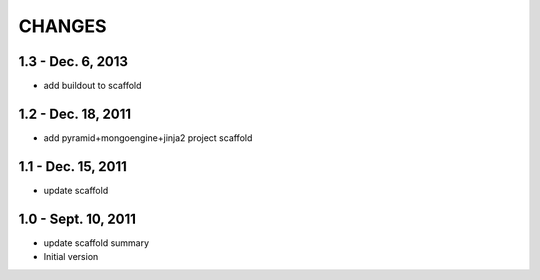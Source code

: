 CHANGES
========

1.3 - Dec. 6, 2013
---------------------

- add buildout to scaffold

1.2 - Dec. 18, 2011
---------------------

- add pyramid+mongoengine+jinja2 project scaffold


1.1 - Dec. 15, 2011
---------------------

- update scaffold


1.0 - Sept. 10, 2011
---------------------

- update scaffold summary

- Initial version
